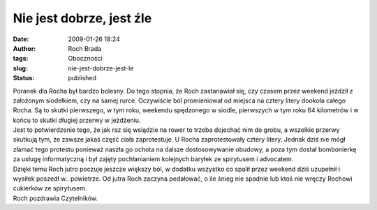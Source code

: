 Nie jest dobrze, jest źle
#########################
:date: 2009-01-26 18:24
:author: Roch Brada
:tags: Oboczności
:slug: nie-jest-dobrze-jest-le
:status: published

| Poranek dla Rocha był bardzo bolesny. Do tego stopnia, że Roch zastanawiał się, czy czasem przez weekend jeździł z założonym siodełkiem, czy na samej rurce. Oczywiście ból promieniował od miejsca na cztery litery dookoła całego Rocha. Są to skutki pierwszego, w tym roku, weekendu spędzonego w siodle, pierwszych w tym roku 64 kilometrów i w końcu to skutki długiej przerwy w jeżdżeniu.
| Jest to potwierdzenie tego, że jak raz się wsiądzie na rower to trzeba dojechać nim do grobu, a wszelkie przerwy skutkują tym, że zawsze jakaś część ciała zaprotestuje. U Rocha zaprotestowały cztery litery. Jednak dziś nie mógł złamać tego protestu ponieważ naszła go ochota na dalsze dostosowywanie obudowy, a poza tym dostał bombonierkę za usługę informatyczną i był zajęty pochłanianiem kolejnych baryłek ze spirytusem i advocatem.
| Dzięki temu Roch jutro poczuje jeszcze większy ból, w dodatku wszystko co spalił przez weekend dziś uzupełnił i wysiłek poszedł w.. powietrze. Od jutra Roch zaczyna pedałować, o ile śnieg nie spadnie lub ktoś nie wręczy Rochowi cukierków ze spirytusem.
| Roch pozdrawia Czytelników.
